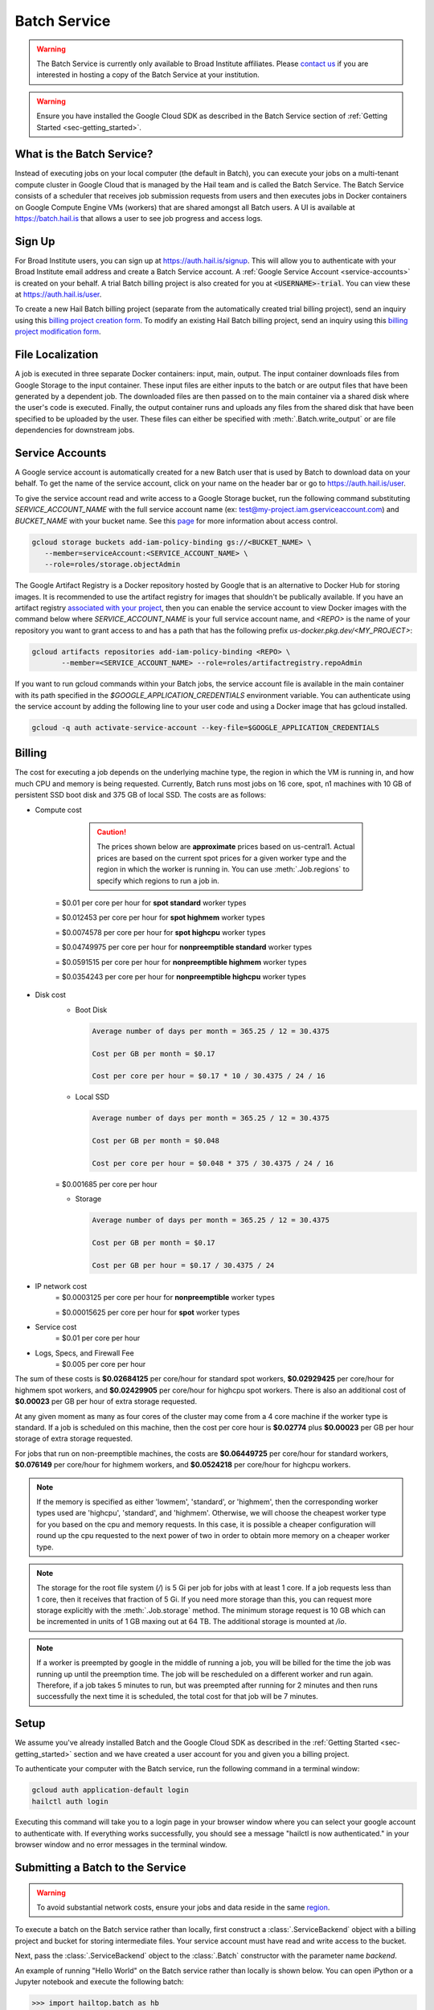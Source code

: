 .. _sec-service:

=============
Batch Service
=============


.. warning::

    The Batch Service is currently only available to Broad Institute affiliates. Please `contact us
    <mailto:hail-team@broadinstitute.org>`__ if you are interested in hosting a copy of the Batch
    Service at your institution.

.. warning::

    Ensure you have installed the Google Cloud SDK as described in the Batch Service section of
    :ref:`Getting Started <sec-getting_started>`.

What is the Batch Service?
--------------------------

Instead of executing jobs on your local computer (the default in Batch), you can execute
your jobs on a multi-tenant compute cluster in Google Cloud that is managed by the Hail team
and is called the Batch Service. The Batch Service consists of a scheduler that receives job
submission requests from users and then executes jobs in Docker containers on Google Compute
Engine VMs (workers) that are shared amongst all Batch users. A UI is available at `<https://batch.hail.is>`__
that allows a user to see job progress and access logs.

Sign Up
-------

For Broad Institute users, you can sign up at `<https://auth.hail.is/signup>`__.
This will allow you to authenticate with your Broad Institute email address and create
a Batch Service account. A :ref:`Google Service Account <service-accounts>` is created
on your behalf. A trial Batch billing project is also created for you at
:code:`<USERNAME>-trial`. You can view these at `<https://auth.hail.is/user>`__.

To create a new Hail Batch billing project (separate from the automatically created trial billing
project), send an inquiry using this `billing project creation form <https://docs.google.com/forms/u/0/d/e/1FAIpQLSc1DoqSZKtt1VjVhJjNzzFL8Wfoi5QAFLHuSPwGLnamdtDzHg/viewform>`__.
To modify an existing Hail Batch billing project, send an inquiry using this
`billing project modification form <https://docs.google.com/forms/d/e/1FAIpQLSdOdrYE2ZlT6GmMI8ShSoR8uKyePkZ8UJ2Hel7dWaHYAC-TBA/viewform>`__.


.. _file-localization:

File Localization
-----------------

A job is executed in three separate Docker containers: input, main, output. The input container
downloads files from Google Storage to the input container. These input files are either inputs
to the batch or are output files that have been generated by a dependent job. The downloaded
files are then passed on to the main container via a shared disk where the user's code is
executed. Finally, the output container runs and uploads any files from the shared disk that
have been specified to be uploaded by the user. These files can either be specified with
:meth:`.Batch.write_output` or are file dependencies for downstream jobs.


.. image:: _static/images/file_localization.png


.. _service-accounts:

Service Accounts
----------------

A Google service account is automatically created for a new Batch user that is used by Batch to download data
on your behalf. To get the name of the service account, click on your name on the header bar or go to
`<https://auth.hail.is/user>`__.

To give the service account read and write access to a Google Storage bucket, run the following command substituting
`SERVICE_ACCOUNT_NAME` with the full service account name (ex: test@my-project.iam.gserviceaccount.com) and `BUCKET_NAME`
with your bucket name. See this `page <https://cloud.google.com/container-registry/docs/access-control>`__
for more information about access control.

.. code-block:: sh

    gcloud storage buckets add-iam-policy-binding gs://<BUCKET_NAME> \
       --member=serviceAccount:<SERVICE_ACCOUNT_NAME> \
       --role=roles/storage.objectAdmin

The Google Artifact Registry is a Docker repository hosted by Google that is an alternative to
Docker Hub for storing images. It is recommended to use the artifact registry for images that
shouldn't be publically available. If you have an artifact registry `associated with your project
<https://cloud.google.com/artifact-registry/docs/>`__, then you can enable the service account to
view Docker images with the command below where `SERVICE_ACCOUNT_NAME` is your full service account
name, and `<REPO>` is the name of your repository you want to grant access to and has a path that
has the following prefix `us-docker.pkg.dev/<MY_PROJECT>`:

.. code-block:: sh

    gcloud artifacts repositories add-iam-policy-binding <REPO> \
           --member=<SERVICE_ACCOUNT_NAME> --role=roles/artifactregistry.repoAdmin

If you want to run gcloud commands within your Batch jobs, the service account file is available in
the main container with its path specified in the `$GOOGLE_APPLICATION_CREDENTIALS` environment
variable. You can authenticate using the service account by adding
the following line to your user code and using a Docker image that has gcloud installed.

.. code-block:: sh

    gcloud -q auth activate-service-account --key-file=$GOOGLE_APPLICATION_CREDENTIALS


Billing
-------

The cost for executing a job depends on the underlying machine type, the region in which the VM is running in,
and how much CPU and memory is being requested. Currently, Batch runs most jobs on 16 core, spot, n1
machines with 10 GB of persistent SSD boot disk and 375 GB of local SSD. The costs are as follows:

- Compute cost

    .. caution::

        The prices shown below are **approximate** prices based on us-central1. Actual prices are
        based on the current spot prices for a given worker type and the region in which the worker is running in.
        You can use :meth:`.Job.regions` to specify which regions to run a job in.

   = $0.01 per core per hour for **spot standard** worker types

   = $0.012453 per core per hour for **spot highmem** worker types

   = $0.0074578 per core per hour for **spot highcpu** worker types

   = $0.04749975 per core per hour for **nonpreemptible standard** worker types

   = $0.0591515 per core per hour for **nonpreemptible highmem** worker types

   = $0.0354243 per core per hour for **nonpreemptible highcpu** worker types

- Disk cost
   - Boot Disk

     .. code-block:: text

         Average number of days per month = 365.25 / 12 = 30.4375

         Cost per GB per month = $0.17

         Cost per core per hour = $0.17 * 10 / 30.4375 / 24 / 16

   - Local SSD

     .. code-block:: text

         Average number of days per month = 365.25 / 12 = 30.4375

         Cost per GB per month = $0.048

         Cost per core per hour = $0.048 * 375 / 30.4375 / 24 / 16

   = $0.001685 per core per hour

   - Storage

     .. code-block:: text

         Average number of days per month = 365.25 / 12 = 30.4375

         Cost per GB per month = $0.17

         Cost per GB per hour = $0.17 / 30.4375 / 24


- IP network cost
   = $0.0003125 per core per hour for **nonpreemptible** worker types

   = $0.00015625 per core per hour for **spot** worker types

- Service cost
   = $0.01 per core per hour

- Logs, Specs, and Firewall Fee
   = $0.005 per core per hour


The sum of these costs is **$0.02684125** per core/hour for standard spot workers, **$0.02929425** per core/hour
for highmem spot workers, and **$0.02429905** per core/hour for highcpu spot workers. There is also an additional
cost of **$0.00023** per GB per hour of extra storage requested.

At any given moment as many as four cores of the cluster may come from a 4 core machine if the worker type
is standard. If a job is scheduled on this machine, then the cost per core hour is **$0.02774** plus
**$0.00023** per GB per hour storage of extra storage requested.

For jobs that run on non-preemptible machines, the costs are **$0.06449725** per core/hour for standard workers, **$0.076149** per core/hour
for highmem workers, and **$0.0524218** per core/hour for highcpu workers.

.. note::

    If the memory is specified as either 'lowmem', 'standard', or 'highmem', then the corresponding worker types
    used are 'highcpu', 'standard', and 'highmem'. Otherwise, we will choose the cheapest worker type for you based
    on the cpu and memory requests. In this case, it is possible a cheaper configuration will round up the cpu requested
    to the next power of two in order to obtain more memory on a cheaper worker type.

.. note::

    The storage for the root file system (`/`) is 5 Gi per job for jobs with at least 1 core. If a job requests less
    than 1 core, then it receives that fraction of 5 Gi. If you need more storage than this,
    you can request more storage explicitly with the :meth:`.Job.storage` method. The minimum storage request is 10 GB
    which can be incremented in units of 1 GB maxing out at 64 TB. The additional storage is mounted at `/io`.

.. note::

    If a worker is preempted by google in the middle of running a job, you will be billed for
    the time the job was running up until the preemption time. The job will be rescheduled on
    a different worker and run again. Therefore, if a job takes 5 minutes to run, but was preempted
    after running for 2 minutes and then runs successfully the next time it is scheduled, the
    total cost for that job will be 7 minutes.


Setup
-----

We assume you've already installed Batch and the Google Cloud SDK as described in the :ref:`Getting
Started <sec-getting_started>` section and we have created a user account for you and given you a
billing project.

To authenticate your computer with the Batch service, run the following
command in a terminal window:

.. code-block:: sh

    gcloud auth application-default login
    hailctl auth login

Executing this command will take you to a login page in your browser window where
you can select your google account to authenticate with. If everything works successfully,
you should see a message "hailctl is now authenticated." in your browser window and no
error messages in the terminal window.


Submitting a Batch to the Service
---------------------------------

.. warning::

   To avoid substantial network costs, ensure your jobs and data reside in the same `region`_.

To execute a batch on the Batch service rather than locally, first
construct a :class:`.ServiceBackend` object with a billing project and
bucket for storing intermediate files. Your service account must have read
and write access to the bucket.

Next, pass the :class:`.ServiceBackend` object to the :class:`.Batch` constructor
with the parameter name `backend`.

An example of running "Hello World" on the Batch service rather than
locally is shown below.  You can open iPython or a Jupyter notebook
and execute the following batch:

.. code-block:: python

    >>> import hailtop.batch as hb
    >>> backend = hb.ServiceBackend('my-billing-project', remote_tmpdir='gs://my-bucket/batch/tmp/') # doctest: +SKIP
    >>> b = hb.Batch(backend=backend, name='test') # doctest: +SKIP
    >>> j = b.new_job(name='hello') # doctest: +SKIP
    >>> j.command('echo "hello world"') # doctest: +SKIP
    >>> b.run(open=True) # doctest: +SKIP

You may elide the ``billing_project`` and ``remote_tmpdir`` parameters if you
have previously set them with ``hailctl``:

.. code-block:: sh

    hailctl config set batch/billing_project my-billing-project
    hailctl config set batch/remote_tmpdir my-remote-tmpdir

.. note::

    A trial billing project is automatically created for you with the name {USERNAME}-trial

.. _region:

Regions
-------

Data and compute both reside in a physical location. In Google Cloud Platform, the location of data
is controlled by the location of the containing bucket. ``gcloud`` can determine the location of a
bucket::

    gcloud storage buckets describe gs://my-bucket

If your compute resides in a different location from the data it reads or writes, then you will
accrue substantial `network charges <https://cloud.google.com/storage/pricing#network-pricing>`__.

To avoid network charges ensure all your data is in one region and specify that region in one of the
following five ways. As a running example, we consider data stored in `us-central1`. The options are
listed from highest to lowest precedence.

1. :meth:`.Job.regions`:

   .. code-block:: python

       >>> b = hb.Batch(backend=hb.ServiceBackend())
       >>> j = b.new_job()
       >>> j.regions(['us-central1'])

2. The ``default_regions`` parameter of :class:`.Batch`:

   .. code-block:: python

       >>> b = hb.Batch(backend=hb.ServiceBackend(), default_regions=['us-central1'])


3. The ``regions`` parameter of :class:`.ServiceBackend`:

   .. code-block:: python

       >>> b = hb.Batch(backend=hb.ServiceBackend(regions=['us-central1']))

4. The ``HAIL_BATCH_REGIONS`` environment variable:

   .. code-block:: sh

       export HAIL_BATCH_REGIONS=us-central1
       python3 my-batch-script.py

5. The ``batch/region`` configuration variable:

   .. code-block:: sh

       hailctl config set batch/regions us-central1
       python3 my-batch-script.py

.. warning::

   If none of the five options above are specified, your job may run in *any* region!

In Google Cloud Platform, the location of a multi-region bucket is considered *different* from any
region within that multi-region. For example, if a VM in the `us-central1` region reads data from a
bucket in the `us` multi-region, this incurs network charges becuse `us` is not considered equal to
`us-central1`.

Container (aka Docker) images are a form of data. In Google Cloud Platform, we recommend storing
your images in a multi-regional artifact registry, which at time of writing, despite being
"multi-regional", does not incur network charges in the manner described above.


Using the UI
------------

If you have submitted the batch above successfully, then it should open a page in your
browser with a UI page for the batch you submitted. This will show a list of all the jobs
in the batch with the current state, exit code, duration, and cost. The possible job states
are as follows:

- Pending - A job is waiting for its dependencies to complete
- Ready - All of a job's dependencies have completed, but the job has not been scheduled to run
- Running - A job has been scheduled to run on a worker
- Success - A job finished with exit code 0
- Failure - A job finished with exit code not equal to 0
- Error - The Docker container had an error (ex: out of memory)

Clicking on a specific job will take you to a page with the logs for each of the three containers
run per job (:ref:`see above <file-localization>`) as well as a copy of the job spec and detailed
information about the job such as where the job was run, how long it took to pull the image for
each container, and any error messages.

To see all batches you've submitted, go to `<https://batch.hail.is>`__. Each batch will have a current state,
number of jobs total, and the number of pending, succeeded, failed, and cancelled jobs as well as the
running cost of the batch (computed from completed jobs only). The possible batch states are as follows:

- open - Not all jobs in the batch have been successfully submitted.
- running - All jobs in the batch have been successfully submitted.
- success - All jobs in the batch have completed with state "Success"
- failure - Any job has completed with state "Failure" or "Error"
- cancelled - Any job has been cancelled and no jobs have completed with state "Failure" or "Error"

.. note::
    Jobs can still be running even if the batch has been marked as failure or cancelled. In the case of
    'failure', other jobs that do not depend on the failed job will still run. In the case of cancelled,
    it takes time to cancel a batch, especially for larger batches.

Individual jobs cannot be cancelled or deleted. Instead, you can cancel the entire batch with the "Cancel"
button next to the row for that batch. You can also delete a batch with the "Delete" button.

.. warning::

    Deleting a batch only removes it from the UI. You will still be billed for a deleted batch.

The UI has an advanced search mode with a custom query language to find batches and jobs.
Learn more on the :ref:`Advanced Search Help <sec-advanced_search_help>` page.


Important Notes
---------------

.. warning::

    To avoid expensive egress charges, input and output files should be located in buckets
    that are multi-regional in the United States because Batch runs jobs in any US region.
